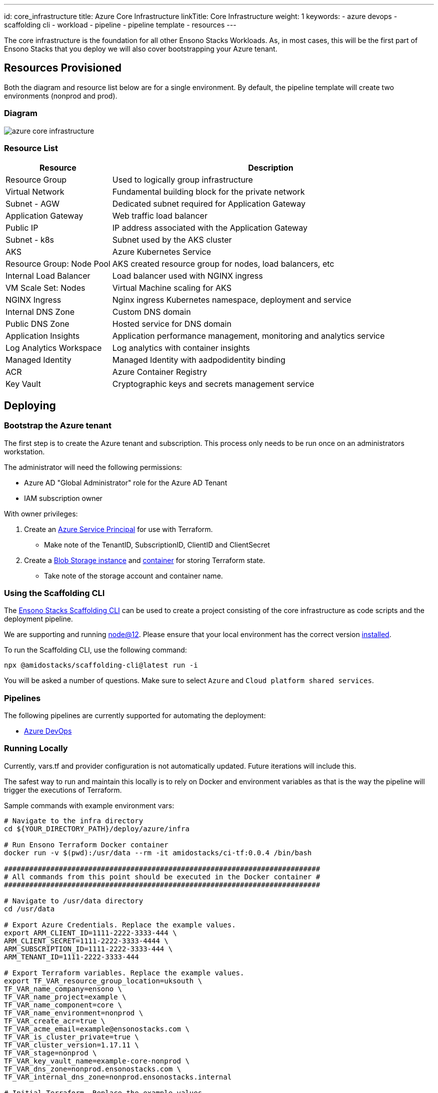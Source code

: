 ---
id: core_infrastructure
title: Azure Core Infrastructure
linkTitle: Core Infrastructure
weight: 1
keywords:
  - azure devops
  - scaffolding cli
  - workload
  - pipeline
  - pipeline template
  - resources
---

:imagesdir: ../../../static/img

The core infrastructure is the foundation for all other Ensono Stacks Workloads. As, in most cases, this will be the first part of Ensono Stacks that you deploy we will also cover bootstrapping your Azure tenant.

== Resources Provisioned

Both the diagram and resource list below are for a single environment. By default, the pipeline template will create two environments (nonprod and prod).

=== Diagram

image::../../images/azure_core_infrastructure.png[]

=== Resource List

[cols="1,3"]
|===
|Resource |Description

|Resource Group
|Used to logically group infrastructure

|Virtual Network
|Fundamental building block for the private network

|Subnet - AGW
|Dedicated subnet required for Application Gateway

|Application Gateway
|Web traffic load balancer

|Public IP
|IP address associated with the Application Gateway

|Subnet - k8s
|Subnet used by the AKS cluster

|AKS
|Azure Kubernetes Service

|Resource Group: Node Pool
|AKS created resource group for nodes, load balancers, etc

|Internal Load Balancer
|Load balancer used with NGINX ingress

|VM Scale Set: Nodes
|Virtual Machine scaling for AKS

|NGINX Ingress
|Nginx ingress Kubernetes namespace, deployment and service

|Internal DNS Zone
|Custom DNS domain

|Public DNS Zone
|Hosted service for DNS domain

|Application Insights
|Application performance management, monitoring and analytics service

|Log Analytics Workspace
|Log analytics with container insights

|Managed Identity
|Managed Identity with aadpodidentity binding

|ACR
|Azure Container Registry

|Key Vault
|Cryptographic keys and secrets management service
|===


== Deploying

=== Bootstrap the Azure tenant

The first step is to create the Azure tenant and subscription. This process only needs to be run once on an administrators workstation.

The administrator will need the following permissions:

- Azure AD "Global Administrator" role for the Azure AD Tenant
- IAM subscription owner

With owner privileges:

1. Create an https://www.terraform.io/docs/providers/azurerm/guides/service_principal_client_secret.html[Azure Service Principal] for use with Terraform.
   - Make note of the TenantID, SubscriptionID, ClientID and ClientSecret
2. Create a https://docs.microsoft.com/en-us/azure/storage/common/storage-account-create[Blob Storage instance] and https://docs.microsoft.com/en-us/cli/azure/storage/container?view=azure-cli-latest#az_storage_container_create[container] for storing Terraform state.
   - Take note of the storage account and container name.

=== Using the Scaffolding CLI

The https://www.npmjs.com/package/@amidostacks/scaffolding-cli[Ensono Stacks Scaffolding CLI] can be used to create a project consisting of the core infrastructure as code scripts and the deployment pipeline.

We are supporting and running https://nodejs.org/en/about/releases/[node@12].
Please ensure that your local environment has the correct version https://nodejs.org/en/download/[installed].

To run the Scaffolding CLI, use the following command:

----
npx @amidostacks/scaffolding-cli@latest run -i
----

You will be asked a number of questions. Make sure to select `Azure` and `Cloud platform shared services`.

=== Pipelines

The following pipelines are currently supported for automating the deployment:

- link:./pipelines/azure_devops.md[Azure DevOps]

=== Running Locally

Currently, vars.tf and provider configuration is not
automatically updated. Future iterations will include this.

The safest way to run and maintain this locally is to rely on Docker and environment
variables as that is the way the pipeline will trigger the
executions of Terraform.

Sample commands with example environment vars:

----
# Navigate to the infra directory
cd ${YOUR_DIRECTORY_PATH}/deploy/azure/infra

# Run Ensono Terraform Docker container
docker run -v $(pwd):/usr/data --rm -it amidostacks/ci-tf:0.0.4 /bin/bash

###########################################################################
# All commands from this point should be executed in the Docker container #
###########################################################################

# Navigate to /usr/data directory
cd /usr/data

# Export Azure Credentials. Replace the example values.
export ARM_CLIENT_ID=1111-2222-3333-444 \
ARM_CLIENT_SECRET=1111-2222-3333-4444 \
ARM_SUBSCRIPTION_ID=1111-2222-3333-444 \
ARM_TENANT_ID=1111-2222-3333-444

# Export Terraform variables. Replace the example values.
export TF_VAR_resource_group_location=uksouth \
TF_VAR_name_company=ensono \
TF_VAR_name_project=example \
TF_VAR_name_component=core \
TF_VAR_name_environment=nonprod \
TF_VAR_create_acr=true \
TF_VAR_acme_email=example@ensonostacks.com \
TF_VAR_is_cluster_private=true \
TF_VAR_cluster_version=1.17.11 \
TF_VAR_stage=nonprod \
TF_VAR_key_vault_name=example-core-nonprod \
TF_VAR_dns_zone=nonprod.ensonostacks.com \
TF_VAR_internal_dns_zone=nonprod.ensonostacks.internal

# Initial Terraform. Replace the example values.
terraform init \
-backend-config="resource_group_name=amido-stacks-terraform" \
-backend-config="storage_account_name=amidostacksterraform" \
-backend-config="container_name=tfstate" \
-backend-config="key=example-core"

# Select or create the "nonprod" workspace.
terraform workspace select nonprod || terraform workspace new nonprod

# Check the plan matches your expected changes.
terraform plan
----
